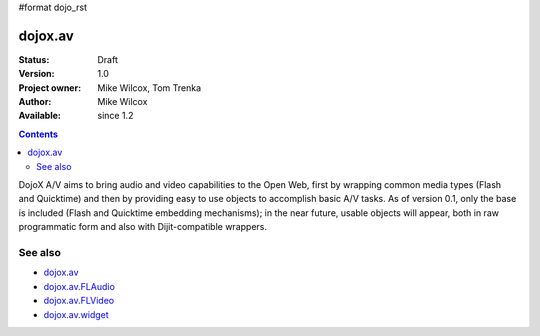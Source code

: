 #format dojo_rst

dojox.av
========

:Status: Draft
:Version: 1.0
:Project owner: Mike Wilcox, Tom Trenka
:Author: Mike Wilcox
:Available: since 1.2

.. contents::
   :depth: 2

DojoX A/V aims to bring audio and video capabilities to the Open Web, first by wrapping common media types (Flash and Quicktime) and then by providing easy to use objects to accomplish basic A/V tasks.  As of version 0.1, only the base is included (Flash and Quicktime embedding mechanisms); in the near future, usable objects will appear, both in raw programmatic form and also with Dijit-compatible wrappers.

========
See also
========

* `dojox.av <dojox/av>`_
* `dojox.av.FLAudio <dojox/av/FLAudio>`_
* `dojox.av.FLVideo <dojox/av/FLVideo>`_
* `dojox.av.widget <dojox/av/widget>`_
